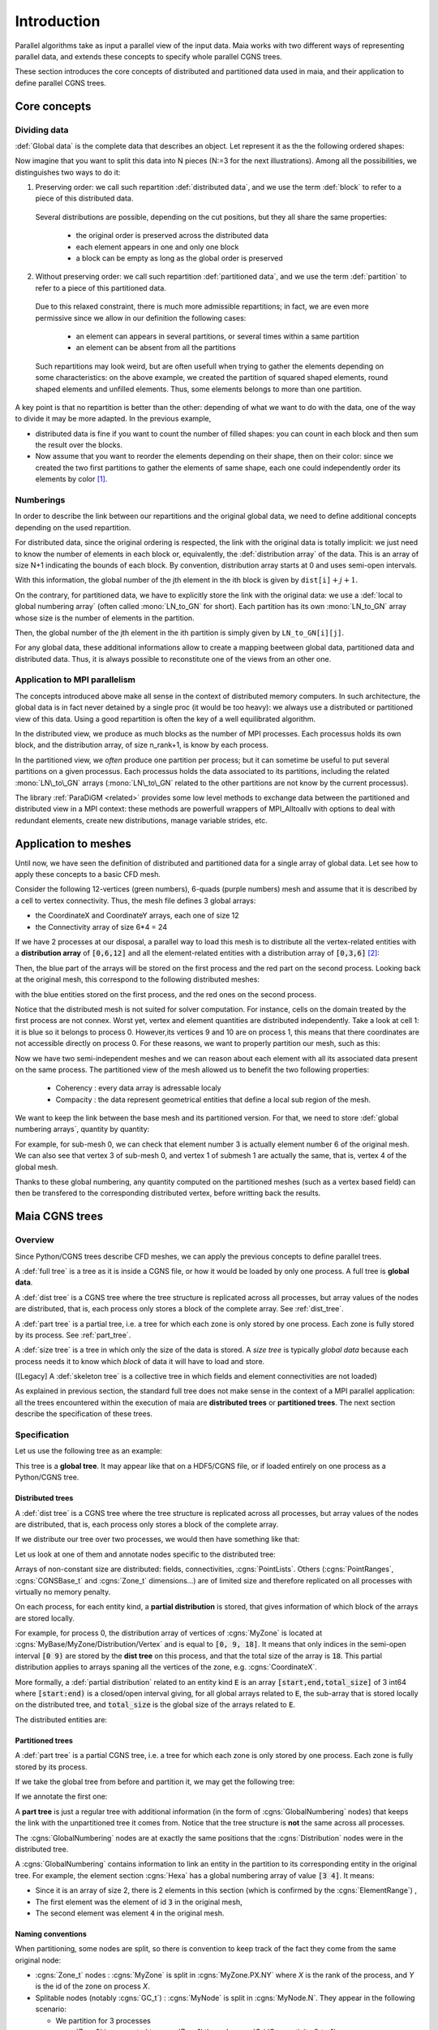.. _user_man_intro:

Introduction
============

Parallel algorithms take as input a parallel view of the input data.
Maia works with two different ways of representing parallel data, and extends
these concepts to specify whole parallel CGNS trees.

These section introduces the core concepts of distributed and partitioned data
used in maia, and their application to define parallel CGNS trees.

Core concepts
-------------

Dividing data
^^^^^^^^^^^^^

:def:`Global data` is the complete data that describes an object. Let represent it as the
the following ordered shapes:

.. image:: ./images/dist_part/data_full.svg

Now imagine that you want to split this data into N pieces (N:=3 for the next illustrations).
Among all the possibilities, we distinguishes two ways to do it:

1. Preserving order: we call such repartition :def:`distributed data`, and we use the term :def:`block`
   to refer to a piece of this distributed data.

  .. image:: ./images/dist_part/data_dist.svg

  Several distributions are possible, depending on the cut positions, but they all share the same properties: 

    - the original order is preserved across the distributed data
    - each element appears in one and only one block
    - a block can be empty as long as the global order is preserved

2. Without preserving order: we call such repartition :def:`partitioned data`, and we use the term :def:`partition`
   to refer to a piece of this partitioned data.

  .. image:: ./images/dist_part/data_part.svg

  Due to this relaxed constraint, there is much more admissible repartitions; in fact, we are even more permissive
  since we allow in our definition the following cases:

    - an element can appears in several partitions, or several times within a same partition
    - an element can be absent from all the partitions

  Such repartitions may look weird, but are often usefull when trying to gather the elements depending on
  some characteristics: on the above example, we created the partition of squared shaped elements, round shaped
  elements and unfilled elements. Thus, some elements belongs to more than one partition.

A key point is that no repartition is better than the other: depending of what we want to do with the
data, one of the way to divide it may be more adapted. In the previous example,

- distributed data is fine if you want to count the number of filled shapes: you can count in each
  block and then sum the result over the blocks.
- Now assume that you want to reorder the elements depending on their shape, then on their color:
  since we created the two first partitions to gather the elements of same shape, each one could
  independently order its elements by color [#f1]_.

Numberings
^^^^^^^^^^

In order to describe the link between our repartitions and the original global data, we need to
define additional concepts depending on the used repartition.

For distributed data, since the original ordering is respected, the link with the original data is totally implicit:
we just need to know the number of elements in each block or, equivalently, the :def:`distribution array`
of the data. This is an array of size N+1 indicating the bounds of each block. By convention, distribution
array starts at 0 and uses semi-open intervals.


.. image:: ./images/dist_part/data_dist_gnum.svg

With this information, the global number of the jth element in the ith block is given by
:math:`\mathtt{dist[i]} + j + 1`.

On the contrary, for partitioned data, we have to explicitly store the link with the original data:
we use a :def:`local to global numbering array` (often called :mono:`LN_to_GN` for short). 
Each partition has its own :mono:`LN_to_GN` array whose size is the number of elements in the partition.

.. image:: ./images/dist_part/data_part_gnum.svg

Then, the global number of the jth element in the ith partition is simply given by
:math:`\mathtt{LN\_to\_GN[i][j]}`.

For any global data, these additional informations allow to create a mapping beetween global data, partitioned
data and distributed data. Thus, it is always possible to reconstitute one of the views from an other one.


.. a simple array indicating the bounds of the blocks is enought to keep the link with the original data:

Application to MPI parallelism
^^^^^^^^^^^^^^^^^^^^^^^^^^^^^^

The concepts introduced above make all sense in the context of distributed memory computers.
In such architecture, the global data is in fact never detained by a single proc (it would be too heavy):
we always use a distributed or partitioned view of this data. 
Using a good repartition is often the key of a well equilibrated algorithm.

In the distributed view, we produce as much blocks as the number of MPI processes. Each processus holds
its own block, and the distribution array, of size n_rank+1, is know by each process.

In the partitioned view, we *often* produce one partition per process; but it can sometime be useful to
put several partitions on a given processus. Each processus holds the data associated to its partitions,
including the related :mono:`LN\_to\_GN` arrays (:mono:`LN\_to\_GN` related to the other partitions
are not know by the current processus).

The library :ref:`ParaDiGM <related>` provides some low level methods to exchange data between the partitioned and
distributed view in a MPI context: these methods are powerfull wrappers of MPI_Alltoallv with options
to deal with redundant elements, create new distributions, manage variable strides, etc.



.. 
  Distributed data
  ^^^^^^^^^^^^^^^^

  :def:`Distributed data` is data that is stored over multiple memory spaces. The data can't be accessed completely by one process. It has to be distributed over memory either because it is too heavy, or in order to take advantage of parallel algorithms.

  A :def:`block` of distributed data is the portion of that data that is stored over one memory space. Each block can only be interpreted as a piece of the **global data**.

  Example: a field array where portions of the data are stored on multiple computer nodes.

  Partitions
  ^^^^^^^^^^

  Contrary to a **block** of distributed data, a :def:`partition` is a coherent data structure that can be operated in semi-isolation. In order to take advantage of parallel algorithms, most of the time we want to deal with multiple partitions on multiple memory spaces. Of course, partitions are linked together, but the idea is to alternate between isolated computations on each partition, and information exchange between partitions.

  Example: the sub-domain of a mesh used in a solver.

  Collective data and operations
  ^^^^^^^^^^^^^^^^^^^^^^^^^^^^^^

  :def:`Collective data` over a set of processes is a piece of the same data that is repeated on the memory space of each process.

  Example: a **distribution array** (see below).

  A :def:`collective operation` is an action in which a set of processes must participate in.

  Example: a broadcast.


  Distribution array
  ^^^^^^^^^^^^^^^^^^

  A :def:`distribution array`, or :def:`distribution`, is an array which describes how **global data** is **distributed** over memory spaces. Say that I have a global array of 500 elements and it is uniformly distributed over 5 processes. Then its distribution would be the array :math:`\mathtt{dist}=[0,100,200,300,400,500]`. Process :math:`i` will store a *block* of data spanning the semi-open interval :math:`\left[ \mathtt{dist}[i],\mathtt{dist}[i+1] \right)`.

  Distribution arrays are most of the time **collective data**, because each process holding a **block** of data needs to know which range of the data it is holding, and which range the others are holding.


  Local and global numbering
  ^^^^^^^^^^^^^^^^^^^^^^^^^^

  If **global data** were to be seen only as **distributed blocks** of memory over processes, life would be relatively simple. However, many algorithms require to **operate on partitions**. Hence, global data has to be partitioned.

  However, the link between an **entity in a partition** (say, a vertex in a mesh partition) and **the entity of the global data it was created from** (the same vertex, but in the original, global mesh) must be kept for multiple reasons. Maybe the most important one is that during the partitioning process, some entities of the global data are duplicated over multiple partitions (e.g. the matching vertices of two partitions), but they still represent the same data (they represent the same original vertex).

  In order to know, for an element of a partition, which global entity it represents, we use a :def:`local to global numbering array` (often called :code:`LN_to_GN` for short). Each partition has a :code:`LN_to_GN` array. For an element at index :code:`i` in array :code:`A` (called the :def:`local numbering`), :code:`LN_to_GN[i]` gives the :def:`global numbering`, that is, the global identifier of the element in the **global** array.


Application to meshes
---------------------

Until now, we have seen the definition of distributed and partitioned data for a single array
of global data. Let see how to apply these concepts to a basic CFD mesh.

Consider the following 12-vertices (green numbers), 6-quads (purple numbers) mesh and
assume that it is described by a cell to vertex connectivity. Thus, the mesh file defines
3 global arrays: 

- the CoordinateX and CoordinateY arrays, each one of size 12
- the Connectivity array of size 6*4 = 24

.. image:: ./images/dist_part/full_mesh.svg

If we have 2 processes at our disposal, a parallel way to load this mesh is to
distribute all the vertex-related entities with a **distribution array** of :code:`[0,6,12]`
and all the element-related entities with a distribution array of :code:`[0,3,6]` [#f2]_:

.. TODO remove CoordinateZ array
.. image:: ./images/dist_part/dist_mesh_arrays.svg

Then, the blue part of the arrays will be stored on the first process and the red part on the second process.
Looking back at the original mesh, this correspond to the following distributed meshes:

.. image:: ./images/dist_part/dist_mesh.svg

with the blue entities stored on the first process, and the red ones on the second process.


Notice that the distributed mesh is not suited for solver computation. For instance, cells on the domain treated by the first process are not connex. Worst yet, vertex and element quantities are distributed independently. Take a look at cell 1: it is blue so it belongs to process 0. However,its vertices 9 and 10 are on process 1, this means that there coordinates are not accessible directly on process 0. For these reasons, we want to properly partition our mesh, such as this:

.. image:: ./images/dist_part/part_mesh.svg

.. image:: ./images/dist_part/part_mesh_arrays.svg

Now we have two semi-independent meshes and we can reason about each element with all its associated data
present on the same process. The partitioned view of the mesh allowed us to benefit the two following properties:

  - Coherency : every data array is adressable localy
  - Compacity : the data represent geometrical entities that define a local sub region of the mesh.

We want to keep the link between the base mesh and its partitioned version. For that, we need to store :def:`global numbering arrays`, quantity by quantity:

.. image:: ./images/dist_part/dist_part_LN_to_GN.svg

For example, for sub-mesh 0, we can check that element number 3 is actually element number 6 of the original mesh.
We can also see that vertex 3 of sub-mesh 0, and vertex 1 of submesh 1 are actually the same, that is, vertex 4 of the global mesh.

Thanks to these global numbering, any quantity computed on the partitioned meshes (such as a vertex based field)
can then be transfered to the corresponding distributed vertex, before writting back the results.

Maia CGNS trees
---------------

Overview
^^^^^^^^

Since Python/CGNS trees describe CFD meshes, we can apply the previous concepts to
define parallel trees.

A :def:`full tree` is a tree as it is inside a CGNS file, or how it would be loaded by only one process. A full tree is **global data**.

A :def:`dist tree` is a CGNS tree where the tree structure is replicated across all processes, but array values of the nodes are distributed, that is, each process only stores a block of the complete array. See :ref:`dist_tree`.

A :def:`part tree` is a partial tree, i.e. a tree for which each zone is only stored by one process. Each zone is fully stored by its process. See :ref:`part_tree`.

A :def:`size tree` is a tree in which only the size of the data is stored. A *size tree* is typically *global data* because each process needs it to know which *block* of data it will have to load and store.

([Legacy] A :def:`skeleton tree` is a collective tree in which fields and element connectivities are not loaded)

As explained in previous section, the standard full tree does not make sense in the context of a MPI parallel
application: all the trees encountered within the execution of maia are **distributed trees** or **partitioned trees**.
The next section describe the specification of these trees.

Specification
^^^^^^^^^^^^^

Let us use the following tree as an example:

.. image:: ./images/trees/tree_seq.png

This tree is a **global tree**. It may appear like that on a HDF5/CGNS file, or if loaded entirely on one process as a Python/CGNS tree.

.. _dist_tree:

Distributed trees
"""""""""""""""""

A :def:`dist tree` is a CGNS tree where the tree structure is replicated across all processes, but array values of the nodes are distributed, that is, each process only stores a block of the complete array.

If we distribute our tree over two processes, we would then have something like that:

.. image:: ./images/trees/dist_tree.png

Let us look at one of them and annotate nodes specific to the distributed tree:

.. image:: ./images/trees/dist_tree_expl.png

Arrays of non-constant size are distributed: fields, connectivities, :cgns:`PointLists`.
Others (:cgns:`PointRanges`, :cgns:`CGNSBase_t` and :cgns:`Zone_t` dimensions...) are of limited size and therefore replicated on all processes with virtually no memory penalty.

On each process, for each entity kind, a **partial distribution** is stored, that gives information of which block of the arrays are stored locally.

For example, for process 0, the distribution array of vertices of :cgns:`MyZone` is located at :cgns:`MyBase/MyZone/Distribution/Vertex` and is equal to :code:`[0, 9, 18]`. It means that only indices in the semi-open interval :code:`[0 9)` are stored by the **dist tree** on this process, and that the total size of the array is :code:`18`.
This partial distribution applies to arrays spaning all the vertices of the zone, e.g. :cgns:`CoordinateX`.

More formally, a :def:`partial distribution` related to an entity kind :code:`E` is an array :code:`[start,end,total_size]` of 3 int64 where :code:`[start:end)` is a closed/open interval giving, for all global arrays related to :code:`E`, the sub-array that is stored locally on the distributed tree, and :code:`total_size` is the global size of the arrays related to :code:`E`.

The distributed entities are:

.. glossary::
      Vertices and Cells
        The **partial distribution** are stored in :cgns:`Distribution/Vertex` and :cgns:`Distribution/Cell` nodes at the level of the :cgns:`Zone_t` node.

        Used for example by :cgns:`GridCoordinates_t` and :cgns:`FlowSolution_t` nodes if they do not have a :cgns:`PointList` (i.e. if they span the entire vertices/cells of the zone)

      Quantities described by a :cgns:`PointList` or :cgns:`PointRange`
        The **partial distribution** is stored in a :cgns:`Distribution/Index` node at the level of the :cgns:`PointList/PointRange`

        For example, :cgns:`ZoneSubRegion_t` and :cgns:`BCDataSet_t` nodes.

        If the quantity is described by a :cgns:`PointList`, then the :cgns:`PointList` itself is distributed the same way (in contrast, a :cgns:`PointRange` is fully replicated across processes because it is lightweight)

      Connectivities
        The **partial distribution** is stored in a :cgns:`Distribution/Element` node at the level of the :cgns:`Element_t` node. Its values are related to the elements, not the vertices of the connectivity array.

        If the element type is heterogenous (NGon, NFace or MIXED) a :cgns:`Distribution/ElementConnectivity` is also present, and this partial distribution is related to the :cgns:`ElementConnectivity` array.

.. _part_tree:

Partitioned trees
"""""""""""""""""

A :def:`part tree` is a partial CGNS tree, i.e. a tree for which each zone is only stored by one process. Each zone is fully stored by its process.

If we take the global tree from before and partition it, we may get the following tree:

.. image:: ./images/trees/part_tree.png

If we annotate the first one:

.. image:: ./images/trees/part_tree_expl.png

A **part tree** is just a regular tree with additional information (in the form of :cgns:`GlobalNumbering` nodes) that keeps the link with the unpartitioned tree it comes from. Notice that the tree structure is **not** the same across all processes.

The :cgns:`GlobalNumbering` nodes are at exactly the same positions that the :cgns:`Distribution` nodes were in the distributed tree.

A :cgns:`GlobalNumbering` contains information to link an entity in the partition to its corresponding entity in the original tree. For example, the element section :cgns:`Hexa` has a global numbering array of value :code:`[3 4]`. It means:

* Since it is an array of size 2, there is 2 elements in this section (which is confirmed by the :cgns:`ElementRange`) ,
* The first element was the element of id :code:`3` in the original mesh,
* The second element was element :code:`4` in the original mesh.

Naming conventions
""""""""""""""""""

When partitioning, some nodes are split, so there is convention to keep track of the fact they come from the same original node:

* :cgns:`Zone_t` nodes : :cgns:`MyZone` is split in :cgns:`MyZone.PX.NY` where `X` is the rank of the process, and `Y` is the id of the zone on process `X`.
* Splitable nodes (notably :cgns:`GC_t`) : :cgns:`MyNode` is split in :cgns:`MyNode.N`. They appear in the following scenario:

  * We partition for 3 processes
  * :cgns:`Zone0` is connected to :cgns:`Zone1` through :cgns:`GridConnectivity_0_to_1`
  * :cgns:`Zone0` is not split (but goes to process 0 and becomes :cgns:`Zone0.P0.N0`). Zone1 is split into :cgns:`Zone1.P1.N0` and :cgns:`Zone1.P2.N0`. Then :cgns:`GridConnectivity_0_to_1` of :cgns:`Zone0` must be split into :cgns:`GridConnectivity_0_to_1.1` and :cgns:`GridConnectivity_0_to_1.2`.

Note that partitioning may induce new :cgns:`GC_t` internal to the original zone being splitted. Their name is implementation-defined and those nodes do not have a :cgns:`GlobalNumbering` since they did not exist in the original mesh.

.. _maia_tree:

Maia trees
^^^^^^^^^^

A CGNS tree is said to be a :def:`Maia tree` if it has the following properties:

* For each unstructured zone, the :cgns:`ElementRange` of all :cgns:`Elements_t` sections

  * are contiguous
  * are ordered by ascending dimensions (i.e. edges come first, then faces, then cells)
  * the first section starts at 1
  * there is at most one section by element type (e.g. not possible to have two :cgns:`QUAD_4` sections)

Notice that this is property is required by **some** functions of Maia, not all of them!

A **Maia tree** may be a **global tree**, a **distributed tree** or a **partitioned tree**.

.. 
  Typical workflow with Maia
  --------------------------

  .. image:: ./images/workflow/workflow.svg


  Most of the time, the mesh we want to operate on is not partitioned. This is mainly due to the fact that the partitoning we want depends on the number of processes we want to use, and this number depend on the execution context. The typical workflow one wants to use is the following:

  1. Begin with a non-partitioned tree. The tree may have several zones because of the configuration of the mesh (e.g. multiple stages in turbomachinery), but these physical zones are not *a priori* the ones that we want for our CFD computation (e.g. because the number of zones is less than the number of processes, or the zones are unbalanced).
  2. Load this tree as a **dist tree**. See :ref:`dist_tree`
  3. A **part tree** is computed from the **dist tree** by calling graph partitioning algorithms, then transfering fields. The **part tree** contains :code:`LN_to_GN` information to keep the link with the **dist tree** it has been generated from.
  4. The solver is called over the **part tree**
  5. The result fields are transfered back to the **dist tree**
  6. The updated **dist tree** is saved to disk.

  Other workflows and refinements
  -------------------------------

  Merging partitions
  ^^^^^^^^^^^^^^^^^^

  Since partitioning depends on the number of ressources we want to use, it is a computation strategy detail and it should not be kept when saving a file. As a matter of fact, inside the global mesh, the one saved to disk, zones should only materialize different components (e.g. multiple stages in turbumachinery), NOT different partitions.

  If this is not the case, we may want to merge zones. Indeed, it may simplify pre/post-processing of the mesh. Plus, the bigger the zone is, the more freedom there will be to optimize partitioning.

  Note: As long a the :code:`LN_to_GN` arrays are kept, merging partitions back to the original mesh is easy.

.. rubric:: Footnotes

.. [#f1] Actually, such algorithm could be written for distributed data, but is less intuitive and require some knowledge of what
         if happening on the other blocks.

.. [#f2] Other distributions are possible : we could, for example, affect all the CoordinateX array on the first process (using the distribution array :code:`[0,12,12]`) and the CoordinateY array on the second, but we would have to manage a different distribution for each array.
